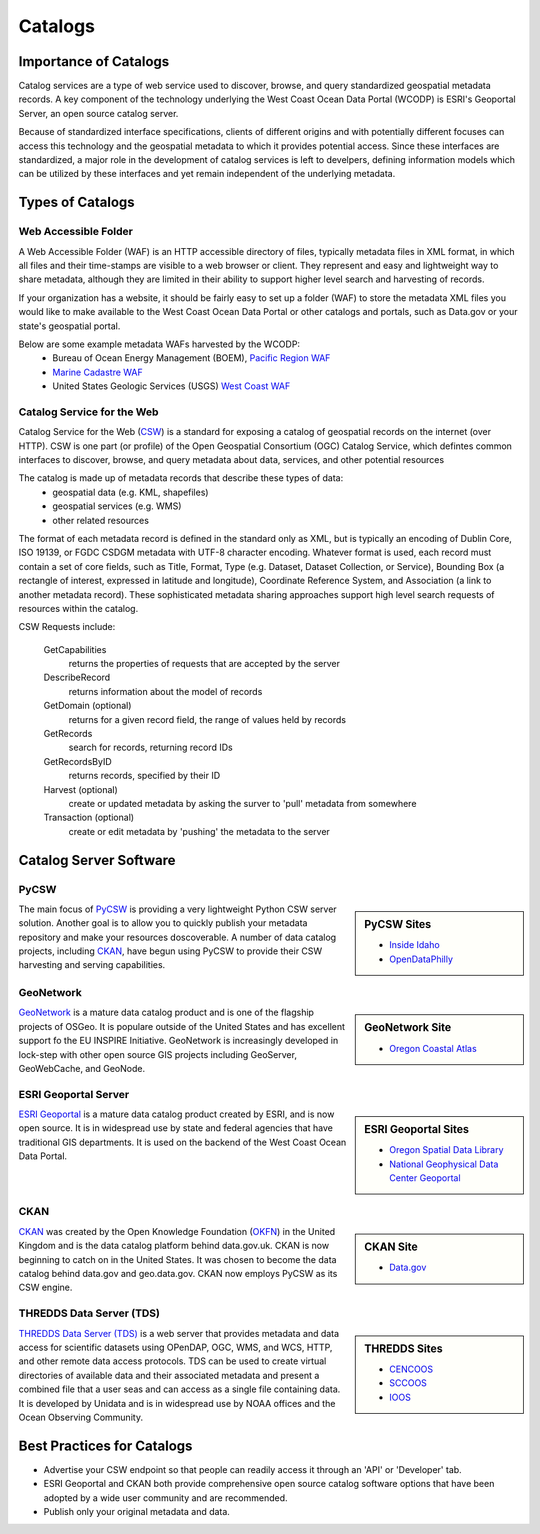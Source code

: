 ========
Catalogs
========

Importance of Catalogs
======================

Catalog services are a type of web service used to discover, browse, and query standardized geospatial metadata records. A key component of the technology underlying the West Coast Ocean Data Portal (WCODP) is ESRI's Geoportal Server, an open source catalog server.  

Because of standardized interface specifications, clients of different origins and with potentially different focuses can access this technology and the geospatial metadata to which it provides potential access.  Since these interfaces are standardized, a major role in the development of catalog services is left to develpers, defining information models which can be utilized by these interfaces and yet remain independent of the underlying metadata. 

Types of Catalogs
=================

Web Accessible Folder
---------------------

A Web Accessible Folder (WAF) is an HTTP accessible directory of files, typically metadata files in XML format, in which all files and their time-stamps are visible to a web browser or client.  They represent and easy and lightweight way to share metadata, although they are limited in their ability to support higher level search and harvesting of records.

If your organization has a website, it should be fairly easy to set up a folder (WAF) to store the metadata XML files you would like to make available to the West Coast Ocean Data Portal or other catalogs and portals, such as Data.gov or your state's geospatial portal.   

Below are some example metadata WAFs harvested by the WCODP:
	* Bureau of Ocean Energy Management (BOEM), `Pacific Region WAF`_
	* `Marine Cadastre WAF`_
	* United States Geologic Services (USGS) `West Coast WAF`_

.. _Pacific Region WAF: http://metadata.boem.gov/geospatial/
.. _Marine Cadastre WAF: http://coast.noaa.gov/data/Documents/Metadata/harvest/MarineCadastre/
.. _West Coast WAF: http://coastalmap.marine.usgs.gov/metadata/westcoast/

Catalog Service for the Web
---------------------------

Catalog Service for the Web (`CSW`_) is a standard for exposing a catalog of geospatial records on the internet (over HTTP).  CSW is one part (or profile) of the Open Geospatial Consortium (OGC) Catalog Service, which defintes common interfaces to discover, browse, and query metadata about data, services, and other potential resources

The catalog is made up of metadata records that describe these types of data:
	* geospatial data (e.g. KML, shapefiles)
	* geospatial services (e.g. WMS)
	* other related resources

The format of each metadata record is defined in the standard only as XML, but is typically an encoding of Dublin Core, ISO 19139, or FGDC CSDGM metadata with UTF-8 character encoding.  Whatever format is used, each record must contain a set of core fields, such as Title, Format, Type (e.g. Dataset, Dataset Collection, or Service), Bounding Box (a rectangle of interest, expressed in latitude and longitude), Coordinate Reference System, and Association (a link to another metadata record). These sophisticated metadata sharing approaches support high level search requests of resources within the catalog.

CSW Requests include:

	GetCapabilities
		returns the properties of requests that are accepted by the server

	DescribeRecord
		returns information about the model of records

	GetDomain (optional)
		returns for a given record field, the range of values held by records

	GetRecords
		search for records, returning record IDs

	GetRecordsByID
		returns records, specified by their ID

	Harvest (optional)
		create or updated metadata by asking the surver to 'pull' metadata from somewhere

	Transaction (optional)
		create or edit metadata by 'pushing' the metadata to the server


.. _CSW: http://www.opengeospatial.org/standards/cat


Catalog Server Software
=======================

PyCSW
-----
.. sidebar:: PyCSW Sites
	
	* `Inside Idaho <http://www.insideidaho.org/>`_
	* `OpenDataPhilly <https://www.opendataphilly.org/>`_

The main focus of `PyCSW`_ is providing a very lightweight Python CSW server solution.  Another goal is to allow you to quickly publish your metadata repository and make your resources doscoverable.  A number of data catalog projects, including `CKAN`_, have begun using PyCSW to provide their CSW harvesting and serving capabilities.


GeoNetwork
----------
.. sidebar:: GeoNetwork Site

	* `Oregon Coastal Atlas <http://www.coastalatlas.net/>`_

`GeoNetwork`_ is a mature data catalog product and is one of the flagship projects of OSGeo.   It is populare outside of the United States and has excellent support fo the EU INSPIRE Initiative. GeoNetwork is increasingly developed in lock-step with other open source GIS projects including GeoServer, GeoWebCache, and GeoNode.


ESRI Geoportal Server
---------------------

.. sidebar:: ESRI Geoportal Sites

	* `Oregon Spatial Data Library <http://spatialdata.oregonexplorer.info/geoportal/catalog/main/home.page>`_
	* `National Geophysical Data Center Geoportal <http://www.ngdc.noaa.gov/metadata>`_

`ESRI Geoportal`_ is a mature data catalog product created by ESRI, and is now open source.  It is in widespread use by state and federal agencies that have traditional GIS departments.  It is used on the backend of the West Coast Ocean Data Portal.

.. seealso::

	`ESRI Geoportal Server Wiki <https://github.com/Esri/geoportal-server/wiki>`_

CKAN
----
.. sidebar:: CKAN Site

	* `Data.gov <http://www.data.gov/>`_

`CKAN`_ was created by the Open Knowledge Foundation (`OKFN`_) in the United Kingdom and is the data catalog platform behind data.gov.uk.  CKAN is now beginning to catch on in the United States.  It was chosen to become the data catalog behind data.gov and geo.data.gov.  CKAN now employs PyCSW as its CSW engine.


THREDDS Data Server (TDS)
-------------------------

.. sidebar:: THREDDS Sites

	* `CENCOOS <http://www.cencoos.org/data/access>`_
	* `SCCOOS <http://sccoos-obs0.ucsd.edu/thredds/catalog.html>`_
	* `IOOS <http://catalog.ioos.us/>`_

`THREDDS Data Server (TDS)`_ is a web server that provides metadata and data access for scientific datasets using OPenDAP, OGC, WMS, and WCS, HTTP, and other remote data access protocols.  TDS can be used to create virtual directories of available data and their associated metadata and present a combined file that a user seas and can access as a single file containing data.  It is developed by Unidata and is in widespread use by NOAA offices and the Ocean Observing Community.

.. seealso::

	http://www.unidata.ucar.edu/software/thredds/current/tds/TDS.html


.. _PyCSW: http://pycsw.org
.. _GeoNetwork: http://www.geonetwork-opensource.org
.. _ESRI Geoportal: http://www.esri.com/software/arcgis/geoportal
.. _CKAN: http://ckan.org
.. _OKFN: https://okfn.org/
.. _THREDDS Data Server (TDS): http://www.unidata.ucar.edu/software/thredds/current/tds/


Best Practices for Catalogs
===========================
* Advertise your CSW endpoint so that people can readily access it through an 'API' or 'Developer' tab.
* ESRI Geoportal and CKAN both provide comprehensive open source catalog software options that have been adopted by a wide user community and are recommended.
* Publish only your original metadata and data.
